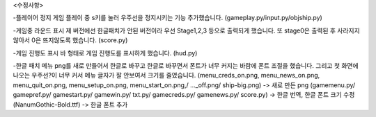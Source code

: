 <수정사항>

-플레이어 정지
게임 플레이 중 s키를 눌러 우주선을 정지시키는 기능 추가했습니다.
(gameplay.py/input.py/objship.py)

-게임중 라운드 표시
제 버전에선 한글패치가 안된 버전이라 우선 Stage1,2,3 등으로 출력되게 했습니다.
또 stage0은 출력된 후 사라지지 않아서 0은 뜨지않도록 했습니다.
(score.py)

-게임 진행도 표시
바 형태로 게임 진행도를 표시하게 했습니다.
(hud.py)

-한글 패치
메뉴 png를 새로 만들어서 한글로 바꾸고 한글로 바꾸면서 폰트가 너무 커지는 바람에 폰트 조절을 했습니다.
그리고 첫 화면에 나오는 우주선?이 너무 커서 메뉴 글자가 잘 안보여서 크기를 줄였습니다.
(menu_creds_on.png, menu_news_on.png, menu_quit_on.png, menu_setup_on.png, menu_start_on.png,/ ..._off.png/ ship-big.png) -> 새로 만든 png
(gamemenu.py/ gamepref.py/ gamestart.py/ gamewin.py/ txt.py/ gamecreds.py/ gamenews.py/ score.py) -> 한글 번역, 한글 폰트 크기 수정
(NanumGothic-Bold.ttf) -> 한글 폰트 추가
 